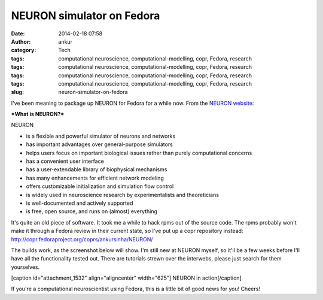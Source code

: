 NEURON simulator on Fedora
##########################
:date: 2014-02-18 07:58
:author: ankur
:category: Tech
:tags: computational neuroscience, computational-modelling, copr, Fedora, research
:tags: computational neuroscience, computational-modelling, copr, Fedora, research
:tags: computational neuroscience, computational-modelling, copr, Fedora, research
:tags: computational neuroscience, computational-modelling, copr, Fedora, research
:slug: neuron-simulator-on-fedora

I've been meaning to package up NEURON for Fedora for a while now. From
the `NEURON website`_:

***What is NEURON?***

NEURON

-  is a flexible and powerful simulator of neurons and networks
-  has important advantages over general-purpose simulators
-  helps users focus on important biological issues rather than purely
   computational concerns
-  has a convenient user interface
-  has a user-extendable library of biophysical mechanisms
-  has many enhancements for efficient network modeling
-  offers customizable initialization and simulation flow control
-  is widely used in neuroscience research by experimentalists and
   theoreticians
-  is well-documented and actively supported
-  is free, open source, and runs on (almost) everything

 

It's quite an old piece of software. It took me a while to hack rpms out
of the source code. The rpms probably won't make it through a Fedora
review in their current state, so I've put up a copr repository instead:
http://copr.fedoraproject.org/coprs/ankursinha/NEURON/

The builds work, as the screenshot below will show. I'm still new at
NEURON myself, so it'll be a few weeks before I'll have all the
functionality tested out. There are tutorials strewn over the interwebs,
please just search for them yourselves.

[caption id="attachment\_1532" align="aligncenter" width="625"]\ |NEURON
in action| NEURON in action[/caption]

If you're a computational neuroscientist using Fedora, this is a little
bit of good news for you! Cheers!

.. _NEURON website: http://www.neuron.yale.edu/neuron/what_is_neuron

.. |NEURON in action| image:: http://ankursinha.in/wp/wp-content/uploads/2014/02/NEURON-screenshot-1024x575.png
   :target: http://ankursinha.in/wp/wp-content/uploads/2014/02/NEURON-screenshot.png
